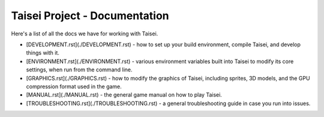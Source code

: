 Taisei Project - Documentation
==============================

Here's a list of all the docs we have for working with Taisei.

* [DEVELOPMENT.rst](./DEVELOPMENT.rst) - how to set up your build environment,
  compile Taisei, and develop things with it.
* [ENVIRONMENT.rst](./ENVIRONMENT.rst) - various environment variables built
  into Taisei to modify its core settings, when run from the command line.
* [GRAPHICS.rst](./GRAPHICS.rst) - how to modify the graphics of Taisei,
  including sprites, 3D models, and the GPU compression format used in the game.
* [MANUAL.rst](./MANUAL.rst) - the general game manual on how to play Taisei.
* [TROUBLESHOOTING.rst](./TROUBLESHOOTING.rst) - a general troubleshooting
  guide in case you run into issues.
